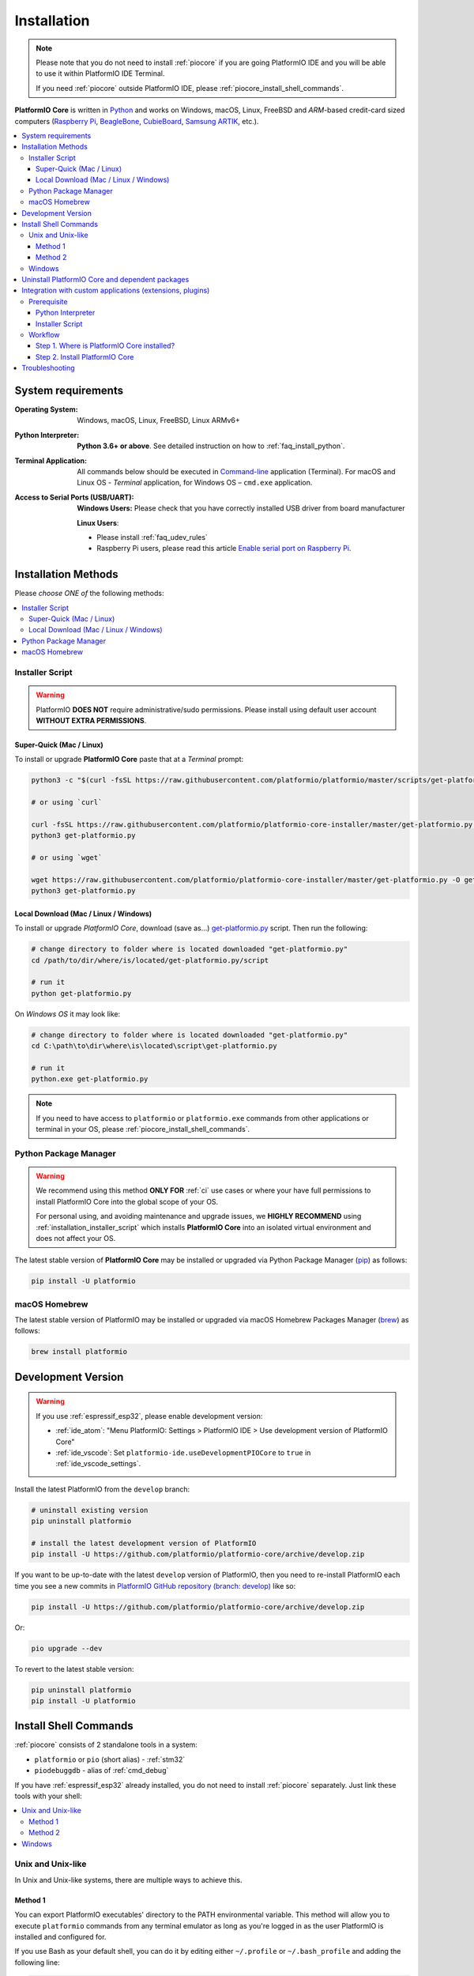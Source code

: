 
.. |PIOCore| replace:: **PlatformIO Core**

.. _core_installation:

Installation
============

.. note::

    Please note that you do not need to install :ref:`piocore` if you are going
    PlatformIO IDE and you will be able to use it within PlatformIO IDE Terminal.

    If you need :ref:`piocore` outside PlatformIO IDE, please :ref:`piocore_install_shell_commands`.

|PIOCore| is written in `Python <https://www.python.org/downloads/>`_
and works on Windows, macOS, Linux, FreeBSD and *ARM*-based credit-card sized
computers (`Raspberry Pi <http://www.raspberrypi.org>`_,
`BeagleBone <http://beagleboard.org>`_, `CubieBoard <http://cubieboard.org>`_,
`Samsung ARTIK <https://www.artik.io>`_, etc.).

.. contents::
    :local:

System requirements
-------------------

:Operating System: Windows, macOS, Linux, FreeBSD, Linux ARMv6+
:Python Interpreter:

    **Python 3.6+ or above**. See detailed instruction on how to :ref:`faq_install_python`.

:Terminal Application:

    All commands below should be executed in
    `Command-line <http://en.wikipedia.org/wiki/Command-line_interface>`_
    application (Terminal). For macOS and Linux OS - *Terminal* application,
    for Windows OS – ``cmd.exe`` application.


:Access to Serial Ports (USB/UART):

    **Windows Users:** Please check that you have correctly installed USB
    driver from board manufacturer

    **Linux Users**:

    * Please install :ref:`faq_udev_rules`
    * Raspberry Pi users, please read this article
      `Enable serial port on Raspberry Pi <https://hallard.me/enable-serial-port-on-raspberry-pi/>`__.


Installation Methods
--------------------

Please *choose ONE of* the following methods:

.. contents::
    :local:

.. _installation_installer_script:

Installer Script
~~~~~~~~~~~~~~~~

.. warning::
    PlatformIO **DOES NOT** require administrative/sudo permissions. Please install using
    default user account **WITHOUT EXTRA PERMISSIONS**.

Super-Quick (Mac / Linux)
'''''''''''''''''''''''''

To install or upgrade |PIOCore| paste that at a *Terminal* prompt:

.. code-block:: bash

    python3 -c "$(curl -fsSL https://raw.githubusercontent.com/platformio/platformio/master/scripts/get-platformio.py)"

    # or using `curl`

    curl -fsSL https://raw.githubusercontent.com/platformio/platformio-core-installer/master/get-platformio.py -o get-platformio.py
    python3 get-platformio.py

    # or using `wget`

    wget https://raw.githubusercontent.com/platformio/platformio-core-installer/master/get-platformio.py -O get-platformio.py
    python3 get-platformio.py


Local Download (Mac / Linux / Windows)
''''''''''''''''''''''''''''''''''''''

To install or upgrade *PlatformIO Core*, download (save as...)
`get-platformio.py <https://raw.githubusercontent.com/platformio/platformio-core-installer/master/get-platformio.py>`_
script. Then run the following:

.. code-block:: bash

    # change directory to folder where is located downloaded "get-platformio.py"
    cd /path/to/dir/where/is/located/get-platformio.py/script

    # run it
    python get-platformio.py


On *Windows OS* it may look like:

.. code-block:: bash

    # change directory to folder where is located downloaded "get-platformio.py"
    cd C:\path\to\dir\where\is\located\script\get-platformio.py

    # run it
    python.exe get-platformio.py

.. note::
    If you need to have access to ``platformio`` or ``platformio.exe`` commands from
    other applications or terminal in your OS, please :ref:`piocore_install_shell_commands`.

Python Package Manager
~~~~~~~~~~~~~~~~~~~~~~

.. warning::
    We recommend using this method **ONLY FOR** :ref:`ci` use cases or where your have
    full permissions to install PlatformIO Core into the global scope of your OS.

    For personal using, and avoiding maintenance and upgrade issues, we
    **HIGHLY RECOMMEND** using :ref:`installation_installer_script` which installs
    |PIOCore| into an isolated virtual environment and does not affect your OS.

The latest stable version of |PIOCore| may be installed or upgraded via
Python Package Manager (`pip <https://pip.pypa.io>`_) as follows:

.. code-block:: bash

    pip install -U platformio

macOS Homebrew
~~~~~~~~~~~~~~

The latest stable version of PlatformIO may be installed or upgraded via
macOS Homebrew Packages Manager (`brew <http://brew.sh/>`_) as follows:

.. code-block:: bash

    brew install platformio

.. _installation_develop:

Development Version
-------------------

.. warning::
    If you use :ref:`espressif_esp32`, please enable development version:

    * :ref:`ide_atom`: "Menu PlatformIO: Settings > PlatformIO IDE > Use development
      version of PlatformIO Core"
    * :ref:`ide_vscode`: Set ``platformio-ide.useDevelopmentPIOCore`` to ``true`` in
      :ref:`ide_vscode_settings`.

Install the latest PlatformIO from the ``develop`` branch:

.. code-block:: bash

    # uninstall existing version
    pip uninstall platformio

    # install the latest development version of PlatformIO
    pip install -U https://github.com/platformio/platformio-core/archive/develop.zip

If you want to be up-to-date with the latest ``develop`` version of PlatformIO,
then you need to re-install PlatformIO each time you see a new commits in
`PlatformIO GitHub repository (branch: develop) <https://github.com/platformio/platformio-core/commits/develop>`_ like so:

.. code-block:: bash

    pip install -U https://github.com/platformio/platformio-core/archive/develop.zip

Or:

.. code-block:: bash

    pio upgrade --dev

To revert to the latest stable version:

.. code-block:: bash

    pip uninstall platformio
    pip install -U platformio

.. _piocore_install_shell_commands:

Install Shell Commands
----------------------

:ref:`piocore` consists of 2 standalone tools in a system:

* ``platformio`` or ``pio`` (short alias) - :ref:`stm32`
* ``piodebuggdb`` - alias of :ref:`cmd_debug`

If you have :ref:`espressif_esp32` already installed, you do not need to install
:ref:`piocore` separately. Just link these tools with your shell:

.. contents::
    :local:

Unix and Unix-like
~~~~~~~~~~~~~~~~~~

In Unix and Unix-like systems, there are multiple ways to achieve this.

Method 1
''''''''

You can export PlatformIO executables' directory to the PATH environmental
variable. This method will allow you to execute ``platformio`` commands from
any terminal emulator as long as you're logged in as the user PlatformIO is
installed and configured for.

If you use Bash as your default shell, you can do it by editing either
``~/.profile`` or ``~/.bash_profile`` and adding the following line:

.. code-block:: shell

    export PATH=$PATH:~/.platformio/penv/bin

If you use Zsh, you can either edit ``~/.zprofile`` and add the code above, or
for supporting both, Bash and Zsh, you can first edit ``~/.profile`` and add
the code above, then edit ``~/.zprofile`` and add the following line:

.. code-block:: shell

    emulate sh -c '. ~/.profile'

After everything's done, just restart your session (log out and log back in) and you're good to go.

If you don't know the difference between the two, check out `this page <https://serverfault.com/questions/261802/what-are-the-functional-differences-between-profile-bash-profile-and-bashrc>`_.

Method 2
''''''''

You can create system-wide symlinks. This method is not recommended if you have
multiple users on your computer because the symlinks will be broken for other users
and they will get errors while executing PlatformIO commands. If that's not a problem,
open your system terminal app and paste these commands
(**MAY require** administrator access ``sudo``):

.. code-block:: shell

    ln -s ~/.platformio/penv/bin/platformio /usr/local/bin/platformio
    ln -s ~/.platformio/penv/bin/pio /usr/local/bin/pio
    ln -s ~/.platformio/penv/bin/piodebuggdb /usr/local/bin/piodebuggdb

After that, you should be able to run PlatformIO from terminal. No restart is required.

Windows
~~~~~~~

Please read one of these instructions `How do I set or change the PATH system variable? <https://www.google.com.ua/search?q=how+do+i+set+or+change+the+path+system+variable>`_

You need to edit system environment variable called ``Path`` and append
``C:\Users\UserName\.platformio\penv\Scripts;`` path in the beginning of a
list (please replace ``UserName`` with your account name).


.. _piocore_uninstall:

Uninstall PlatformIO Core and dependent packages
------------------------------------------------

* Uninstall PlatformIO Core tool

    .. code-block:: bash

        # uninstall standalone PlatformIO Core installed via `pip`
        pip uninstall platformio

        # uninstall Homebrew's PlatformIO Core (only macOS users if you installed it via Homebrew before)
        brew uninstall platformio

* Dependent packages, global libraries are installed to :ref:`projectconf_pio_core_dir`
  folder (in user's HOME directory). Just remove it.

Integration with custom applications (extensions, plugins)
----------------------------------------------------------

We recommend using PlatformIO Core **Installer Script** when you integrate PlatformIO Core
into an application, such as extension or plugin for IDE. Examples that use this installer are:

- `platformio-node-helpers <https://github.com/platformio/platformio-node-helpers>`_,
  is used by `PlatformIO IDE for VSCode <https://marketplace.visualstudio.com/items?itemName=platformio.platformio-ide>`_
  and `PlatformIO IDE for Atom <https://atom.io/packages/platformio-ide>`_

Prerequisite
~~~~~~~~~~~~

Python Interpreter
''''''''''''''''''

PlatformIO Core Installer Script is written in Python and is compatible with Python 2.7+
and Python 3.5+. **We highly recommend using the latest Python 3**.

Python is installed by default on the most popular Unix OS (macOS, Linux, FreeBSD).
If there is no Python on a user machine (you can check running ``python --version``),
we have 2 options:

1. Ask the user to install Python 3 using our guide :ref:`faq_install_python`
2. You can automatically `Download Portable Python 3 (API) <https://api.registry.platformio.org/v3/packages/platformio/tool/python-portable>`_
   and unpack it in a cache folder of your application. Later, you can use
   ``unpacked_protable_python_dir/python.exe``  for the installer script.

Installer Script
''''''''''''''''

There are 2 options on how to work with PlatformIO Core Installer Script:

1. Bundle `get-platformio.py <https://raw.githubusercontent.com/platformio/platformio-core-installer/master/get-platformio.py>`_ file into your application
2. Download `get-platformio.py <https://raw.githubusercontent.com/platformio/platformio-core-installer/master/get-platformio.py>`_ file on demand.

In both cases, you will need to have ``get-platformio.py`` script on the end-user machine.
You can copy or download it to a cache/temporary folder.

A list of arguments and options for the installer script is available via

.. code-block:: bash

    python get-platformio.py --help

Workflow
~~~~~~~~

We will describe a simple workflow on how to automatically install :ref:`piocore` for
end-user of your application/extension. We assume that ``get-platformio.py`` script
is already copied/downloaded and exists on the end-user machine. See above how to get it.

Step 1. Where is PlatformIO Core installed?
'''''''''''''''''''''''''''''''''''''''''''

You should check the PlatformIO Core installation state **each time** when the user
starts your application. You need to call the Installer Script with ``check core`` arguments:

.. code-block:: bash

    python get-platformio.py check core

This command returns ``0`` "exit code" when PlatformIO Core is already installed
and is ready for use, otherwise, the non-zero code of subprocess will be returned and
you need to install PlatformIO Core (see **Step #2** below).

If you need to have full information about PlatformIO Core installation state,
please run with ``--dump-state`` option and specify a folder or a full path where
to save data in JSON format:

.. code-block:: bash

    get-platformio.py check core --dump-state tmpdir/pioinstaller-state.json

Now, read JSON file and use ``platformio_exe`` binary to call PlatforIO Core using CLI
(see :ref:`stm32`). You can also export ``penv_bin_dir`` into system
environment ``PATH`` variable and ``platformio`` command will be available without
a full path.

Example of ``pioinstaller-state.json`` run on macOS:

.. code-block:: json

    {
      "cache_dir": "/Users/Freedom/.platformio/.cache",
      "core_dir": "/Users/Freedom/.platformio",
      "core_version": "4.3.1",
      "installer_version": "0.2.0",
      "is_develop_core": false,
      "penv_bin_dir": "/Users/Freedom/.platformio/penv/bin",
      "penv_dir": "/Users/Freedom/.platformio/penv",
      "platformio_exe": "/Users/Freedom/.platformio/penv/bin/platformio",
      "python_exe": "/Users/Freedom/.platformio/penv/bin/python",
      "system": "darwin_x86_64"
    }

Step 2. Install PlatformIO Core
'''''''''''''''''''''''''''''''

To install PlatformIO Core into the virtual environment in an automatic mode, please call
installer script without any arguments:

.. code-block:: bash

    python get-platformio.py

Available options:

- ``--verbose``, verbose output
- ``--dev``, install the latest development version of PlatformIO Core
- ``--ignore-python``, a path to Python to be ignored (multiple options and unix wildcards are allowed)

More options are available at ``python get-platformio.py --help``.

Installer Script will return exit code ``0`` on success, otherwise non-zero code and
error explanation.

Next time just use again ``python get-platformio.py check core`` as described in Step #1 (see above).

Troubleshooting
---------------

.. note::
    **Linux OS**: Don't forget to install "udev" rules file
    `99-platformio-udev.rules <https://github.com/platformio/platformio-core/blob/master/scripts/99-platformio-udev.rules>`_ (an instruction is located in the file).

    **Windows OS**: Please check that you have correctly installed USB driver
    from board manufacturer

For further details, frequently questions, known issues, please
refer to :ref:`faq`.

If you find any issues with PlatformIO Core Installer Script, please report to
https://github.com/platformio/platformio-core-installer/issues
